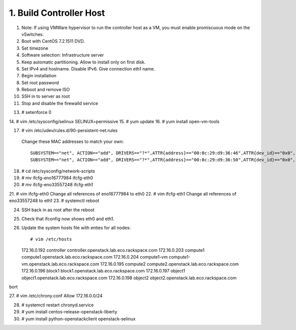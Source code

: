 1. Build Controller Host
========================

1. Note: If using VMWare hypervisor to run the controller host as a VM, you must enable promiscuous mode on the vSwitches.
2. Boot with CentOS 7.2.1511 DVD.
3. Set timezone
4. Software selection: Infrastructure server
5. Keep automatic partitioning. Allow to install only on first disk.
6. Set IPv4 and hostname. Disable IPv6. Give connection eth1 name.
7. Begin installation
8. Set root password
9. Reboot and remove ISO
10. SSH in to server as root
11. Stop and disable the firewalld service

.. code-block: none
     # systemctl disable firewalld.service
     # systemctl stop firewalld.service

13. # setenforce 0
14. # vim /etc/sysconfig/selinux
SELINUX=permissive
15. # yum update
16. # yum install open-vm-tools

17. # vim /etc/udev/rules.d/90-persistent-net.rules
 Change these MAC addresses to match your own::

  SUBSYSTEM=="net", ACTION=="add", DRIVERS=="?*",ATTR{address}=="00:0c:29:d9:36:46",ATTR{dev_id}=="0x0", ATTR{type}=="1",KERNEL=="eno*", NAME="eth0"
  SUBSYSTEM=="net", ACTION=="add", DRIVERS=="?*",ATTR{address}=="00:0c:29:d9:36:50",ATTR{dev_id}=="0x0", ATTR{type}=="1",KERNEL=="eno*", NAME="eth1"
18. # cd /etc/sysconfig/network-scripts
19. # mv ifcfg-eno16777984 ifcfg-eth0
20. # mv ifcfg-eno33557248 ifcfg-eth1
21. # vim ifcfg-eth0
Change all references of eno16777984 to eth0
22. # vim ifcfg-eth1
Change all references of eno33557248 to eth1
23. # systemctl reboot

24. SSH back in as root after the reboot
25. Check that ifconfig now shows eth0 and eth1.
26. Update the system hosts file with enties for all nodes::

    # vim /etc/hosts

    172.16.0.192 controller controller.openstack.lab.eco.rackspace.com
    172.16.0.203 compute1 compute1.openstack.lab.eco.rackspace.com
    172.16.0.204 compute1-vm compute1-vm.openstack.lab.eco.rackspace.com
    172.16.0.195 compute2 compute2.openstack.lab.eco.rackspace.com
    172.16.0.196 block1 block1.openstack.lab.eco.rackspace.com
    172.16.0.197 object1 object1.openstack.lab.eco.rackspace.com
    172.16.0.198 object2 object2.openstack.lab.eco.rackspace.com
bort

27. # vim /etc/chrony.conf
Allow 172.16.0.0/24

28. # systemctl restart chronyd.service
29. # yum install centos-release-openstack-liberty
30. # yum install python-openstackclient openstack-selinux
